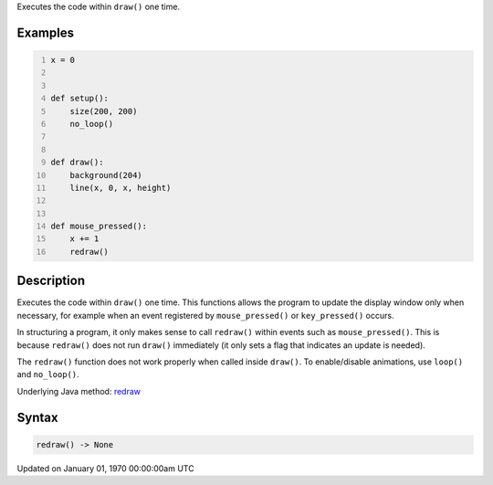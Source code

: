 .. title: redraw()
.. slug: redraw
.. date: 1970-01-01 00:00:00 UTC+00:00
.. tags:
.. category:
.. link:
.. description: py5 redraw() documentation
.. type: text

Executes the code within ``draw()`` one time.

Examples
========

.. raw:: html

    <div class="example-table">

.. raw:: html

    <div class="example-row"><div class="example-cell-image">

.. raw:: html

    </div><div class="example-cell-code">

.. code:: python
    :number-lines:

    x = 0


    def setup():
        size(200, 200)
        no_loop()


    def draw():
        background(204)
        line(x, 0, x, height)


    def mouse_pressed():
        x += 1
        redraw()

.. raw:: html

    </div></div>

.. raw:: html

    </div>

Description
===========

Executes the code within ``draw()`` one time. This functions allows the program to update the display window only when necessary, for example when an event registered by ``mouse_pressed()`` or ``key_pressed()`` occurs. 

In structuring a program, it only makes sense to call ``redraw()`` within events such as ``mouse_pressed()``. This is because ``redraw()`` does not run ``draw()`` immediately (it only sets a flag that indicates an update is needed). 

The ``redraw()`` function does not work properly when called inside ``draw()``. To enable/disable animations, use ``loop()`` and ``no_loop()``.

Underlying Java method: `redraw <https://processing.org/reference/redraw_.html>`_

Syntax
======

.. code:: python

    redraw() -> None

Updated on January 01, 1970 00:00:00am UTC

